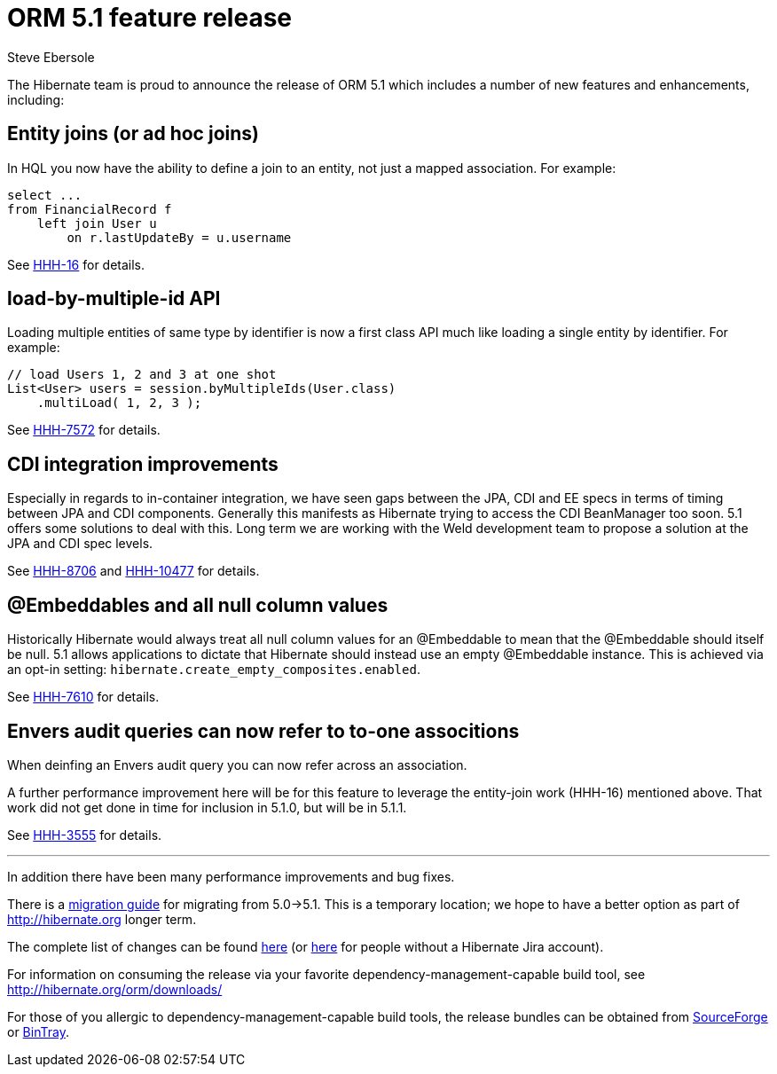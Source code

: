 = ORM 5.1 feature release
Steve Ebersole
:awestruct-tags: ["Hibernate ORM", "Releases"]
:awestruct-layout: blog-post

The Hibernate team is proud to announce the release of ORM 5.1 which includes a number of new features and enhancements, including:

== Entity joins (or ad hoc joins)

In HQL you now have the ability to define a join to an entity, not just a mapped association.  For example:

[source, JAVA]
----
select ...
from FinancialRecord f
    left join User u 
        on r.lastUpdateBy = u.username
----

See https://hibernate.atlassian.net/browse/HHH-16[HHH-16] for details.


== load-by-multiple-id API

Loading multiple entities of same type by identifier is now a first class API much like loading a single entity by identifier.  For example:

[source, JAVA]
----
// load Users 1, 2 and 3 at one shot
List<User> users = session.byMultipleIds(User.class)
    .multiLoad( 1, 2, 3 );
----

See https://hibernate.atlassian.net/browse/HHH-7572[HHH-7572] for details.


== CDI integration improvements

Especially in regards to in-container integration, we have seen gaps between the JPA, CDI and EE specs in terms of timing between
JPA and CDI components.  Generally this manifests as Hibernate trying to access the CDI BeanManager too soon.  5.1 offers
some solutions to deal with this.  Long term we are working with the Weld development team to propose a solution at the JPA and
CDI spec levels.

See https://hibernate.atlassian.net/browse/HHH-8706[HHH-8706] and https://hibernate.atlassian.net/browse/HHH-10477[HHH-10477] for details.


== @Embeddables and all null column values

Historically Hibernate would always treat all null column values for an @Embeddable to mean that the @Embeddable should itself be null.  5.1
allows applications to dictate that Hibernate should instead use an empty @Embeddable instance.  This is achieved via an opt-in setting:
`hibernate.create_empty_composites.enabled`.

See https://hibernate.atlassian.net/browse/HHH-7610[HHH-7610] for details.


== Envers audit queries can now refer to to-one associtions

When deinfing an Envers audit query you can now refer across an association.

A further performance improvement here will be for this feature to leverage the entity-join
work (HHH-16) mentioned above.  That work did not get done in time for inclusion in 5.1.0,
but will be in 5.1.1.

See https://hibernate.atlassian.net/browse/HHH-3555[HHH-3555] for details.

'''

In addition there have been many performance improvements and bug fixes.  

There is a https://github.com/hibernate/hibernate-orm/blob/master/migration-guide.adoc[migration guide] for migrating from 5.0->5.1.  This is a temporary location; we hope to have a better option as part of http://hibernate.org longer term.

The complete list of changes can be found https://hibernate.atlassian.net/projects/HHH/versions/19355[here] (or https://hibernate.atlassian.net/secure/ReleaseNote.jspa?projectId=10031&version=19355[here] for people without a Hibernate Jira account).

For information on consuming the release via your favorite dependency-management-capable build tool, see http://hibernate.org/orm/downloads/

For those of you allergic to dependency-management-capable build tools, the release bundles can be obtained from 
http://sourceforge.net/projects/hibernate/files/hibernate-orm/5.1.0.Final/[SourceForge] or 
http://bintray.com/hibernate/bundles/hibernate-orm/5.1.0.Final[BinTray].
